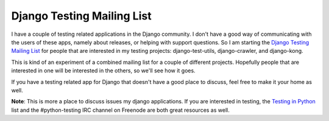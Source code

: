 .. post:: 2010-11-03 20:45:00

Django Testing Mailing List
===========================

I have a couple of testing related applications in the Django
community. I don't have a good way of communicating with the users
of these apps, namely about releases, or helping with support
questions. So I am starting the
`Django Testing Mailing List <http://groups.google.com/group/django-testing>`_
for people that are interested in my testing projects:
django-test-utils, django-crawler, and django-kong.

This is kind of an experiment of a combined mailing list for a
couple of different projects. Hopefully people that are interested
in one will be interested in the others, so we'll see how it goes.

If you have a testing related app for Django that doesn't have a
good place to discuss, feel free to make it your home as well.

**Note**: This is more a place to discuss issues my django
applications. If you are interested in testing, the
`Testing in Python <http://lists.idyll.org/listinfo/testing-in-python>`_
list and the #python-testing IRC channel on Freenode are both great
resources as well.


